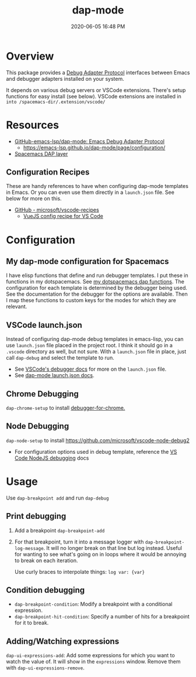 #+title: dap-mode
#+date: 2020-06-05 16:48 PM
#+updated: 2021-07-16 13:54 PM
#+roam_tags: emacs spacemacs

* Overview
  This package provides a [[https://microsoft.github.io/debug-adapter-protocol/][Debug Adapter Protocol]] interfaces between Emacs and
  debugger adapters installed on your system.

  It depends on various debug servers or VSCode extensions. There's setup
  functions for easy install (see below). VSCode extensions are installed in
  ~into /spacemacs-dir/.extension/vscode/~
* Resources
  - [[https://github.com/emacs-lsp/dap-mode][GitHub-emacs-lsp/dap-mode: Emacs Debug Adapter Protocol]]
    - https://emacs-lsp.github.io/dap-mode/page/configuration/
  - [[https://develop.spacemacs.org/layers/+tools/dap/README.html][Spacemacs DAP layer]]

** Configuration Recipes
   These are handy references to have when configuring dap-mode templates in
   Emacs. Or you can even use them directly in a ~launch.json~ file. See below
   for more on this.
   - [[https://github.com/Microsoft/vscode-recipes][GitHub - microsoft/vscode-recipes]]
     - [[https://github.com/Microsoft/vscode-recipes/blob/master/vuejs-cli/README.md][VueJS config recipe for VS Code]]

* Configuration
** My dap-mode configuration for Spacemacs
   I have elisp functions that define and run debugger templates. I put these in
   functions in my dotspacemacs. See [[https://github.com/apmiller108/dotfiles/blob/master/emacs/spacemacs.org#dap-mode-helper-functions][my dotspacemacs dap functions]]. The
   configuration for each template is determined by the debugger being used. See
   the documentation for the debugger for the options are available. Then I map
   these functions to custom keys for the modes for which they are relevant.

** VSCode launch.json
   Instead of configuring dap-mode debug templates in emacs-lisp, you can use
   ~launch.json~ file placed in the project root. I think it should go in a
   ~.vscode~ directory as well, but not sure. With a ~launch.json~ file in
   place, just call ~dap-debug~ and select the template to run.

   - See [[https://code.visualstudio.com/docs/editor/debugging][VSCode's debugger docs]] for more on the ~launch.json~ file.
   - See [[https://emacs-lsp.github.io/dap-mode/page/features/#launchjson-support][dap-mode launch.json docs]].
   
** Chrome Debugging
   =dap-chrome-setup= to install [[https://marketplace.visualstudio.com/items?itemName=msjsdiag.debugger-for-chrome][debugger-for-chrome.]] 
  
** Node Debugging
   ~dap-node-setup~ to install https://github.com/microsoft/vscode-node-debug2

   - For configuration options used in debug template, reference the
     [[https://code.visualstudio.com/docs/nodejs/nodejs-debugging][VS Code NodeJS debugging]] docs

* Usage
  Use ~dap-breakpoint add~ and run ~dap-debug~
  
** Print debugging
   1. Add a breakpoint ~dap-breakpoint-add~
   2. For that breakpoint, turn it into a message logger with
      ~dap-breakpoint-log-message~. It will no longer break on that line but log
      instead. Useful for wanting to see what's going on in loops where it would
      be annoying to break on each iteration.

      Use curly braces to interpolate things: ~log var: {var}~
     
** Condition debugging
   - ~dap-breakpoint-condition~: Modify a breakpoint with a conditional expression.
   - ~dap-breakpoint-hit-condition~: Specify a number of hits for a breakpoint for it to break.

** Adding/Watching expressions
   ~dap-ui-expressions-add~: Add some expressions for which you want to watch
   the value of. It will show in the ~expressions~ window. Remove them with
   ~dap-ui-expressions-remove~. 
